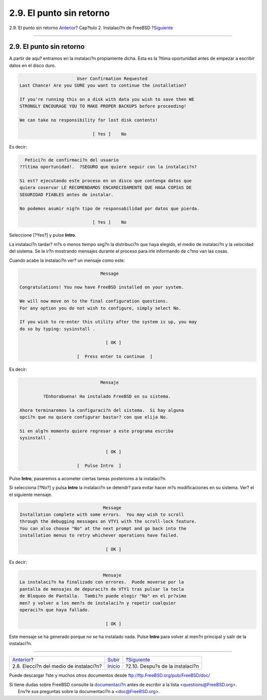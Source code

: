 =========================
2.9. El punto sin retorno
=========================

.. raw:: html

   <div class="navheader">

2.9. El punto sin retorno
`Anterior <install-media.html>`__?
Cap?tulo 2. Instalaci?n de FreeBSD
?\ `Siguiente <install-post.html>`__

--------------

.. raw:: html

   </div>

.. raw:: html

   <div class="sect1">

.. raw:: html

   <div class="titlepage" xmlns="">

.. raw:: html

   <div>

.. raw:: html

   <div>

2.9. El punto sin retorno
-------------------------

.. raw:: html

   </div>

.. raw:: html

   </div>

.. raw:: html

   </div>

A partir de aqu? entramos en la instalaci?n propiamente dicha. Esta es
la ?ltima oportunidad antes de empezar a escribir datos en el disco
duro.

.. code:: screen

                           User Confirmation Requested
     Last Chance! Are you SURE you want to continue the installation?

     If you're running this on a disk with data you wish to save then WE
     STRONGLY ENCOURAGE YOU TO MAKE PROPER BACKUPS before proceeding!

     We can take no responsibility for lost disk contents!

                                 [ Yes ]    No

Es decir:

.. code:: screen

       Petici?n de confirmaci?n del usuario
     ??ltima oportunidad!.  ?SEGURO que quiere seguir con la instalaci?n?

     Si est? ejecutando este proceso en un disco que contenga datos que
     quiera coservar LE RECOMENDAMOS ENCARECIDAMENTE QUE HAGA COPIAS DE
     SEGURIDAD FIABLES antes de instalar.

     No podemos asumir nig?n tipo de responsabilidad por datos que pierda.

                                 [ Yes ]    No

Seleccione [?Yes?] y pulse **Intro**.

La instalaci?n tardar? m?s o menos tiempo seg?n la distribuci?n que haya
elegido, el medio de instalaci?n y la velocidad del sistema. Se le ir?n
mostrando mensajes durante el proceso para irle informando de c?mo van
las cosas.

Cuando acabe la instalaci?n ver? un mensaje como este:

.. code:: screen

                                   Message

    Congratulations! You now have FreeBSD installed on your system.

    We will now move on to the final configuration questions.
    For any option you do not wish to configure, simply select No.

    If you wish to re-enter this utility after the system is up, you may
    do so by typing: sysinstall .

                                     [ OK ]

                          [  Press enter to continue  ]

Es decir:

.. code:: screen

                                   Mensaje

             ?Enhorabuena! Ha instalado FreeBSD en su sistema.

    Ahora terminaremos la configuraci?n del sistema.  Si hay alguna
    opci?n que no quiere configurar bastar? con que elija No.

    Si en alg?n momento quiere regresar a este programa escriba
    sysinstall .

                                     [ OK ]

                          [  Pulse Intro  ]

Pulse **Intro**; pasaremos a acometer ciertas tareas posteriores a la
instalaci?n.

Si selecciona [?No?] y pulsa **Intro** la instalaci?n se detendr? para
evitar hacer m?s modificaciones en su sistema. Ver? el el siguiente
mensaje.

.. code:: screen

                                    Message
    Installation complete with some errors.  You may wish to scroll
    through the debugging messages on VTY1 with the scroll-lock feature.
    You can also choose "No" at the next prompt and go back into the
    installation menus to retry whichever operations have failed.

                                     [ OK ]

Es decir:

.. code:: screen

                                    Mensaje
    La instalaci?n ha finalizado con errores.  Puede moverse por la
    pantalla de mensajes de depuraci?n de VTY1 tras pulsar la tecla
    de Bloqueo de Pantalla.  Tambi?n puede elegir "No" en el pr?ximo
    men? y volver a los men?s de instalaci?n y repetir cualquier
    operaci?n que haya fallado.

                                     [ OK ]

Este mensaje se ha generado porque no se ha instalado nada. Pulse
**Intro** para volver al men?n principal y salir de la instalaci?n.

.. raw:: html

   </div>

.. raw:: html

   <div class="navfooter">

--------------

+-------------------------------------------+----------------------------+----------------------------------------+
| `Anterior <install-media.html>`__?        | `Subir <install.html>`__   | ?\ `Siguiente <install-post.html>`__   |
+-------------------------------------------+----------------------------+----------------------------------------+
| 2.8. Elecci?n del medio de instalaci?n?   | `Inicio <index.html>`__    | ?2.10. Despu?s de la instalaci?n       |
+-------------------------------------------+----------------------------+----------------------------------------+

.. raw:: html

   </div>

Puede descargar ?ste y muchos otros documentos desde
ftp://ftp.FreeBSD.org/pub/FreeBSD/doc/

| Si tiene dudas sobre FreeBSD consulte la
  `documentaci?n <http://www.FreeBSD.org/docs.html>`__ antes de escribir
  a la lista <questions@FreeBSD.org\ >.
|  Env?e sus preguntas sobre la documentaci?n a <doc@FreeBSD.org\ >.
